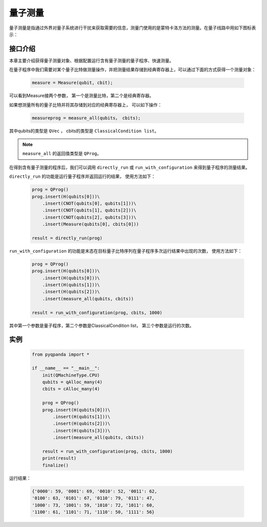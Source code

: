 .. _Measure:

量子测量
================

量子测量是指通过外界对量子系统进行干扰来获取需要的信息，测量门使用的是蒙特卡洛方法的测量。在量子线路中用如下图标表示：

.. image:: images/measure-01.png
    :width: 65

.. _api_introduction:

接口介绍
----------------

本章主要介绍获得量子测量对象、根据配置运行含有量子测量的量子程序、快速测量。

在量子程序中我们需要对某个量子比特做测量操作，并把测量结果存储到经典寄存器上，可以通过下面的方式获得一个测量对象：

    .. code-block:: python

        measure = Measure(qubit, cbit); 

可以看到Measure接两个参数， 第一个是测量比特，第二个是经典寄存器。

如果想测量所有的量子比特并将其存储到对应的经典寄存器上， 可以如下操作：

    .. code-block:: python

        measureprog = measure_all(qubits， cbits);

其中qubits的类型是 ``QVec`` ， cbits的类型是 ``ClassicalCondition list``。

.. note:: ``measure_all`` 的返回值类型是 ``QProg``。

在得到含有量子测量的程序后，我们可以调用 ``directly_run`` 或 ``run_with_configuration`` 来得到量子程序的测量结果。

``directly_run`` 的功能是运行量子程序并返回运行的结果， 使用方法如下：

    .. code-block:: python

        prog = QProg()
        prog.insert(H(qubits[0]))\
            .insert(CNOT(qubits[0], qubits[1]))\
            .insert(CNOT(qubits[1], qubits[2]))\
            .insert(CNOT(qubits[2], qubits[3]))\
            .insert(Measure(qubits[0], cbits[0]))

        result = directly_run(prog)

``run_with_configuration`` 的功能是末态在目标量子比特序列在量子程序多次运行结果中出现的次数， 使用方法如下：

    .. code-block:: python

        prog = QProg()
        prog.insert(H(qubits[0]))\
            .insert(H(qubits[0]))\
            .insert(H(qubits[1]))\
            .insert(H(qubits[2]))\
            .insert(measure_all(qubits, cbits))

        result = run_with_configuration(prog, cbits, 1000)

其中第一个参数是量子程序，第二个参数是ClassicalCondition list， 第三个参数是运行的次数。

实例
----------

    .. code-block:: python

        from pyqpanda import *

        if __name__ == "__main__":
            init(QMachineType.CPU)
            qubits = qAlloc_many(4)
            cbits = cAlloc_many(4)

            prog = QProg()
            prog.insert(H(qubits[0]))\
                .insert(H(qubits[1]))\
                .insert(H(qubits[2]))\
                .insert(H(qubits[3]))\
                .insert(measure_all(qubits, cbits))

            result = run_with_configuration(prog, cbits, 1000)
            print(result)
            finalize()


运行结果：

    .. code-block:: python

        {'0000': 59, '0001': 69, '0010': 52, '0011': 62, 
        '0100': 63, '0101': 67, '0110': 79, '0111': 47, 
        '1000': 73, '1001': 59, '1010': 72, '1011': 60, 
        '1100': 61, '1101': 71, '1110': 50, '1111': 56}



